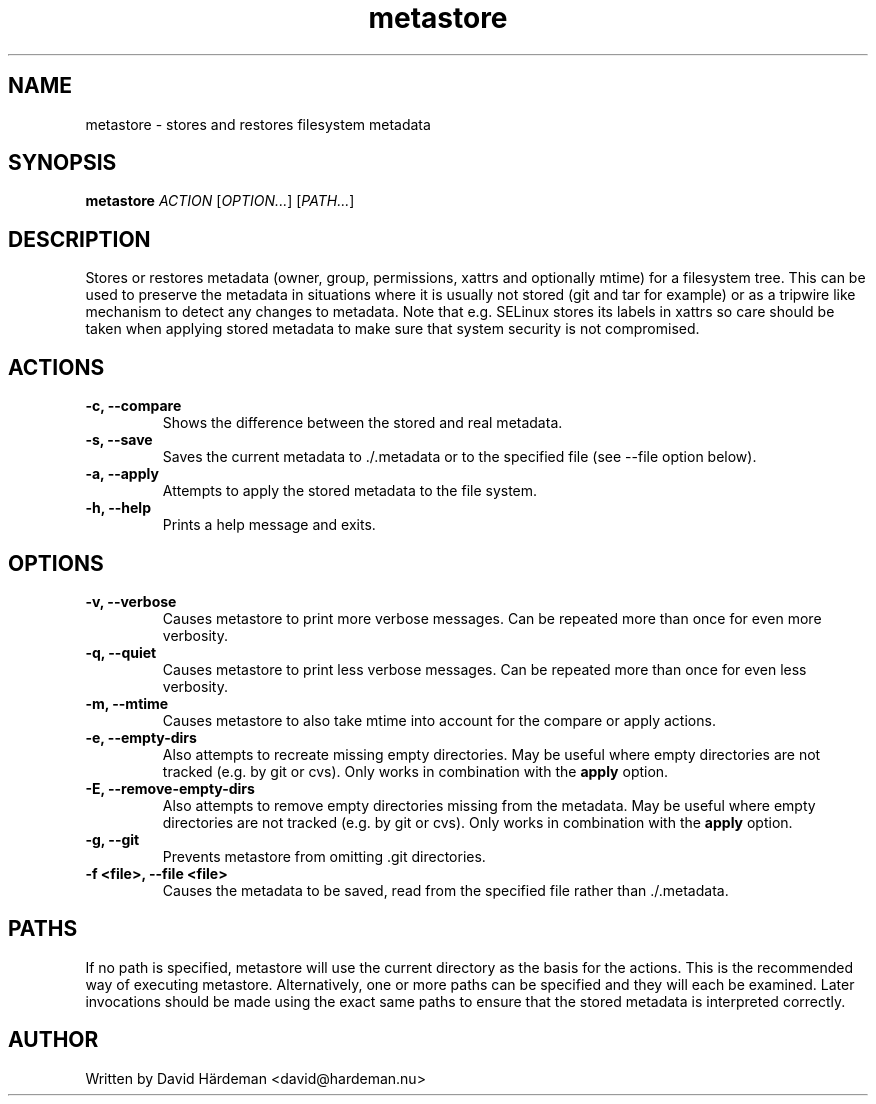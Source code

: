 .TH metastore "2" "September 2015"
.\"
.SH NAME
metastore \- stores and restores filesystem metadata
.\"
.SH SYNOPSIS
\fBmetastore\fR \fIACTION\fR [\fIOPTION...\fR] [\fIPATH...\fR]
.\"
.SH DESCRIPTION
Stores or restores metadata (owner, group, permissions, xattrs and optionally
mtime) for a filesystem tree. This can be used to preserve the metadata in
situations where it is usually not stored (git and tar for example) or as
a tripwire like mechanism to detect any changes to metadata. Note that e.g.
SELinux stores its labels in xattrs so care should be taken when applying
stored metadata to make sure that system security is not compromised.
.\"
.SH ACTIONS
.TP
.B \-c, \-\-compare
Shows the difference between the stored and real metadata.
.TP
.B \-s, \-\-save
Saves the current metadata to ./.metadata or to the specified file
(see \-\-file option below).
.TP
.B \-a, \-\-apply
Attempts to apply the stored metadata to the file system.
.TP
.B \-h, \-\-help
Prints a help message and exits.
.\"
.SH OPTIONS
.TP
.B \-v, \-\-verbose
Causes metastore to print more verbose messages. Can be repeated more than
once for even more verbosity.
.TP
.B \-q, \-\-quiet
Causes metastore to print less verbose messages. Can be repeated more than
once for even less verbosity.
.TP
.B \-m, \-\-mtime
Causes metastore to also take mtime into account for the compare or apply actions.
.TP
.B \-e, \-\-empty\-dirs
Also attempts to recreate missing empty directories. May be useful where
empty directories are not tracked (e.g. by git or cvs).
Only works in combination with the \fBapply\fR option.
.TP
.B -E, --remove-empty-dirs
Also attempts to remove empty directories missing from the metadata. May be
useful where empty directories are not tracked (e.g. by git or cvs).  Only
works in combination with the \fBapply\fR option.
.TP
.B \-g, \-\-git
Prevents metastore from omitting .git directories.
.TP
.B \-f <file>, \-\-file <file>
Causes the metadata to be saved, read from the specified file rather
than ./.metadata.
.\"
.SH PATHS
If no path is specified, metastore will use the current directory as the basis
for the actions. This is the recommended way of executing metastore.
Alternatively, one or more paths can be specified and they will each be
examined. Later invocations should be made using the exact same paths to
ensure that the stored metadata is interpreted correctly.
.\"
.SH AUTHOR
Written by David Härdeman <david@hardeman.nu>

